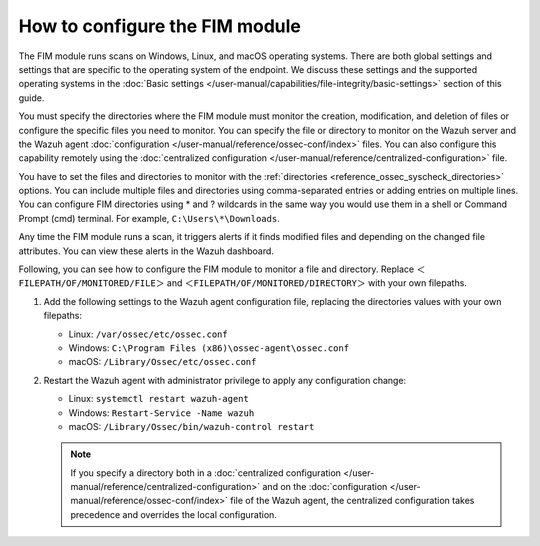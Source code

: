 .. Copyright (C) 2015, Wazuh, Inc.

.. meta::
  :description: The FIM module runs scans on Windows, Linux, and macOS operating systems.  Learn how to configure the FIM module in this section of the Wazuh documentation. 
  
How to configure the FIM module
===============================

The FIM module runs scans on Windows, Linux, and macOS operating systems. There are both global settings and settings that are specific to the operating system of the endpoint. We discuss these settings and the supported operating systems in the :doc:`Basic settings </user-manual/capabilities/file-integrity/basic-settings>` section of this guide.

You must specify the directories where the FIM module must monitor the creation, modification, and deletion of files or configure the specific files you need to monitor. You can specify the file or directory to monitor on the Wazuh server and the Wazuh agent :doc:`configuration </user-manual/reference/ossec-conf/index>` files. You can also configure this capability remotely using the :doc:`centralized configuration </user-manual/reference/centralized-configuration>` file. 

You have to set the files and directories to monitor with the :ref:`directories <reference_ossec_syscheck_directories>` options. You can include multiple files and directories using comma-separated entries or adding entries on multiple lines. You can configure FIM directories using * and ? wildcards in the same way you would use them in a shell or Command Prompt (cmd) terminal. For example, ``C:\Users\*\Downloads``.

Any time the FIM module runs a scan, it triggers alerts if it finds modified files and depending on the changed file attributes. You can view these alerts in the Wazuh dashboard. 

Following, you can see how to configure the FIM module to monitor a file and directory. Replace ``＜FILEPATH/OF/MONITORED/FILE＞`` and ``＜FILEPATH/OF/MONITORED/DIRECTORY＞`` with your own filepaths. 

#. Add the following settings to the Wazuh agent configuration file, replacing the directories values with your own filepaths:
   
   - Linux: ``/var/ossec/etc/ossec.conf``
   - Windows: ``C:\Program Files (x86)\ossec-agent\ossec.conf``
   - macOS: ``/Library/Ossec/etc/ossec.conf``

   .. code-block:: xml
      :emphasize-lines: 2,3

      <syscheck>
         <directories>＜FILEPATH/OF/MONITORED/FILE＞</directories>
         <directories>＜FILEPATH/OF/MONITORED/DIRECTORY＞</directories>
      </syscheck>

#. Restart the Wazuh agent with administrator privilege to apply any configuration change:

   - Linux: ``systemctl restart wazuh-agent``
   - Windows: ``Restart-Service -Name wazuh``
   - macOS: ``/Library/Ossec/bin/wazuh-control restart``

   .. note::

      If you specify a directory both in a :doc:`centralized configuration </user-manual/reference/centralized-configuration>` and on the :doc:`configuration </user-manual/reference/ossec-conf/index>` file of the Wazuh agent, the centralized configuration takes precedence and overrides the local configuration.




